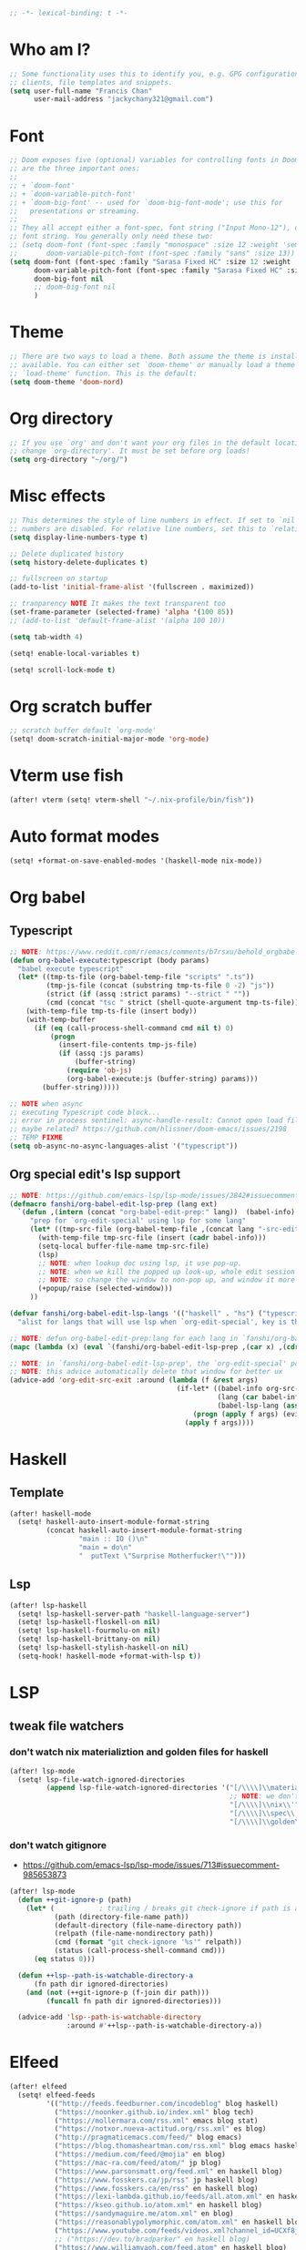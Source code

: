 #+begin_src emacs-lisp :tangle yes
;; -*- lexical-binding: t -*-
#+end_src

* Who am I?
#+begin_src emacs-lisp :tangle yes
;; Some functionality uses this to identify you, e.g. GPG configuration, email
;; clients, file templates and snippets.
(setq user-full-name "Francis Chan"
      user-mail-address "jackychany321@gmail.com")
#+end_src

* Font
#+begin_src emacs-lisp :tangle yes
;; Doom exposes five (optional) variables for controlling fonts in Doom. Here
;; are the three important ones:
;;
;; + `doom-font'
;; + `doom-variable-pitch-font'
;; + `doom-big-font' -- used for `doom-big-font-mode'; use this for
;;   presentations or streaming.
;;
;; They all accept either a font-spec, font string ("Input Mono-12"), or xlfd
;; font string. You generally only need these two:
;; (setq doom-font (font-spec :family "monospace" :size 12 :weight 'semi-light)
;;       doom-variable-pitch-font (font-spec :family "sans" :size 13))
(setq doom-font (font-spec :family "Sarasa Fixed HC" :size 12 :weight 'light)
      doom-variable-pitch-font (font-spec :family "Sarasa Fixed HC" :size 13 :weight 'light)
      doom-big-font nil
      ;; doom-big-font nil
      )
#+end_src

* Theme
#+begin_src emacs-lisp :tangle yes
;; There are two ways to load a theme. Both assume the theme is installed and
;; available. You can either set `doom-theme' or manually load a theme with the
;; `load-theme' function. This is the default:
(setq doom-theme 'doom-nord)
#+end_src

* Org directory
#+begin_src emacs-lisp :tangle yes
;; If you use `org' and don't want your org files in the default location below,
;; change `org-directory'. It must be set before org loads!
(setq org-directory "~/org/")
#+end_src

* Misc effects
#+begin_src emacs-lisp :tangle yes
;; This determines the style of line numbers in effect. If set to `nil', line
;; numbers are disabled. For relative line numbers, set this to `relative'.
(setq display-line-numbers-type t)

;; Delete duplicated history
(setq history-delete-duplicates t)

;; fullscreen on startup
(add-to-list 'initial-frame-alist '(fullscreen . maximized))

;; tranparency NOTE It makes the text transparent too
(set-frame-parameter (selected-frame) 'alpha '(100 85))
;; (add-to-list 'default-frame-alist '(alpha 100 10))

(setq tab-width 4)

(setq! enable-local-variables t)

(setq! scroll-lock-mode t)
#+end_src

* Org scratch buffer
#+begin_src emacs-lisp :tangle yes
;; scratch buffer default `org-mode'
(setq! doom-scratch-initial-major-mode 'org-mode)
#+end_src

* Vterm use fish
#+begin_src emacs-lisp :tangle yes
(after! vterm (setq! vterm-shell "~/.nix-profile/bin/fish"))
#+end_src

* Auto format modes
#+begin_src emacs-lisp :tangle yes
(setq! +format-on-save-enabled-modes '(haskell-mode nix-mode))
#+end_src

* Org babel
** Typescript
#+begin_src emacs-lisp :tangle yes
;; NOTE: https://www.reddit.com/r/emacs/comments/b7rsxu/behold_orgbabelexecutetypescript/
(defun org-babel-execute:typescript (body params)
  "babel execute typescript"
  (let* ((tmp-ts-file (org-babel-temp-file "scripts" ".ts"))
         (tmp-js-file (concat (substring tmp-ts-file 0 -2) "js"))
         (strict (if (assq :strict params) "--strict " ""))
         (cmd (concat "tsc " strict (shell-quote-argument tmp-ts-file))))
    (with-temp-file tmp-ts-file (insert body))
    (with-temp-buffer
      (if (eq (call-process-shell-command cmd nil t) 0)
          (progn
            (insert-file-contents tmp-js-file)
            (if (assq :js params)
                (buffer-string)
              (require 'ob-js)
              (org-babel-execute:js (buffer-string) params)))
        (buffer-string)))))

;; NOTE when async
;; executing Typescript code block...
;; error in process sentinel: async-handle-result: Cannot open load file: No such file or directory, ob-typescript
;; maybe related? https://github.com/hlissner/doom-emacs/issues/2198
;; TEMP FIXME
(setq ob-async-no-async-languages-alist '("typescript"))
#+end_src

** Org special edit's lsp support
#+begin_src emacs-lisp :tangle yes
;; NOTE: https://github.com/emacs-lsp/lsp-mode/issues/2842#issuecomment-870807018
(defmacro fanshi/org-babel-edit-lsp-prep (lang ext)
  `(defun ,(intern (concat "org-babel-edit-prep:" lang))  (babel-info)
     "prep for `org-edit-special' using lsp for some lang"
     (let* ((tmp-src-file (org-babel-temp-file ,(concat lang "-src-edit-") ,(concat "." ext))))
       (with-temp-file tmp-src-file (insert (cadr babel-info)))
       (setq-local buffer-file-name tmp-src-file)
       (lsp)
       ;; NOTE: when lookup doc using lsp, it use pop-up.
       ;; NOTE: when we kill the popped up look-up, whole edit session gone because it was a pop-up
       ;; NOTE: so change the window to non-pop up, and window it more convenient than pop than code editing too.
       (+popup/raise (selected-window)))
     ))

(defvar fanshi/org-babel-edit-lsp-langs '(("haskell" . "hs") ("typescript" . "ts") ("js" . "js") ("python" . "py") ("rust" . "rs"))
  "alist for langs that will use lsp when `org-edit-special', key is the lang, and value is lang's file extension")

;; NOTE: defun org-babel-edit-prep:lang for each lang in `fanshi/org-babel-edit-lsp-langs'
(mapc (lambda (x) (eval `(fanshi/org-babel-edit-lsp-prep ,(car x) ,(cdr x)))) fanshi/org-babel-edit-lsp-langs)

;; NOTE: in `fanshi/org-babel-edit-lsp-prep', the `org-edit-special' pop-up it promoted, and after `org-edit-src-exit', we got one duplicate pop-up shaped window.
;; NOTE: this advice automatically delete that window for better ux
(advice-add 'org-edit-src-exit :around (lambda (f &rest args)
                                         (if-let* ((babel-info org-src--babel-info)
                                                   (lang (car babel-info))
                                                   (babel-lsp-lang (assoc lang fanshi/org-babel-edit-lsp-langs)))
                                             (progn (apply f args) (evil-window-delete))
                                           (apply f args))))
#+end_src

* Haskell
** Template
#+begin_src emacs-lisp :tangle yes
(after! haskell-mode
  (setq! haskell-auto-insert-module-format-string
         (concat haskell-auto-insert-module-format-string
                 "main :: IO ()\n"
                 "main = do\n"
                 "  putText \"Surprise Motherfucker!\"")))
#+end_src

** Lsp
#+begin_src emacs-lisp :tangle yes
(after! lsp-haskell
  (setq! lsp-haskell-server-path "haskell-language-server")
  (setq! lsp-haskell-floskell-on nil)
  (setq! lsp-haskell-fourmolu-on nil)
  (setq! lsp-haskell-brittany-on nil)
  (setq! lsp-haskell-stylish-haskell-on nil)
  (setq-hook! haskell-mode +format-with-lsp t))
#+end_src

* LSP
** tweak file watchers
*** don't watch nix materializtion and golden files for haskell
#+begin_src emacs-lisp :tangle yes
(after! lsp-mode
  (setq! lsp-file-watch-ignored-directories
         (append lsp-file-watch-ignored-directories '("[/\\\\]\\materialized\\'"
                                                      ;; NOTE: we don't set up lsp for nix, so probably fine for now
                                                      "[/\\\\]\\nix\\'"
                                                      "[/\\\\]\\spec\\'"
                                                      "[/\\\\]\\golden\\'"))))
#+end_src

*** don't watch gitignore
- https://github.com/emacs-lsp/lsp-mode/issues/713#issuecomment-985653873
#+begin_src emacs-lisp :tangle yes
(after! lsp-mode
  (defun ++git-ignore-p (path)
    (let* (           ; trailing / breaks git check-ignore if path is a symlink:
           (path (directory-file-name path))
           (default-directory (file-name-directory path))
           (relpath (file-name-nondirectory path))
           (cmd (format "git check-ignore '%s'" relpath))
           (status (call-process-shell-command cmd)))
      (eq status 0)))

  (defun ++lsp--path-is-watchable-directory-a
      (fn path dir ignored-directories)
    (and (not (++git-ignore-p (f-join dir path)))
         (funcall fn path dir ignored-directories)))

  (advice-add 'lsp--path-is-watchable-directory
              :around #'++lsp--path-is-watchable-directory-a))
#+end_src



* Elfeed
#+begin_src emacs-lisp :tangle yes
(after! elfeed
  (setq! elfeed-feeds
         '(("http://feeds.feedburner.com/incodeblog" blog haskell)
           ("https://noonker.github.io/index.xml" blog tech)
           ("https://mollermara.com/rss.xml" emacs blog stat)
           ("https://notxor.nueva-actitud.org/rss.xml" es blog)
           ("http://pragmaticemacs.com/feed/" blog emacs)
           ("https://blog.thomasheartman.com/rss.xml" blog emacs haskell)
           ("https://medium.com/feed/@mojia" en blog)
           ("https://mac-ra.com/feed/atom/" jp blog)
           ("https://www.parsonsmatt.org/feed.xml" en haskell blog)
           ("https://www.fosskers.ca/jp/rss" jp haskell blog)
           ("https://www.fosskers.ca/en/rss" en haskell blog)
           ("https://lexi-lambda.github.io/feeds/all.atom.xml" en haskell blog)
           ("https://kseo.github.io/atom.xml" en haskell blog)
           ("https://sandymaguire.me/atom.xml" en blog)
           ("https://reasonablypolymorphic.com/atom.xml" en haskell blog)
           ("https://www.youtube.com/feeds/videos.xml?channel_id=UCXf8jlTSP9kp6g4ROCfgvbQ" youtube )
           ;; ("https://dev.to/bradparker" en haskell blog)
           ("https://www.williamyaoh.com/feed.atom" en haskell blog)
           ;; ("https://www.reddit.com/r/haskell/top/.rss?t=week" top haskell reddit)
           ;; ("https://www.reddit.com/r/hongkong/top/.rss?t=week" top hongkong reddit)
           )
         elfeed-search-filter "+unread @1-month-ago"))
#+end_src

* Org
#+begin_src emacs-lisp :tangle yes
(after! org
  (setq! org-hide-emphasis-markers t)
  ;; https://explog.in/notes/writingsetup.html
  ;; (setq! org-adapt-indentation nil)
  ;; (setq! org-indent-indentation-per-level 1)
  (setq! org-todo-keywords '((sequence "TODO(t!)"
                                       "WAIT(w@/!)"
                                       "|"
                                       "DONE(d!)"
                                       "CANCELED(k@)")
                             (sequence "TOREAD(r!)"
                                       "SCAN(!)"
                                       "READING(!)"
                                       "|"
                                       "DONE(d!)"
                                       "CANCELED(k@)")
                             (sequence "PROJ(p!)"
                                       "|"
                                       "DONE(d!)"
                                       "CANCELED(k@)")
                             (sequence "INBOX(i!)" "|" )
                             (sequence "[ ](T!)" "[-](S!)" "[?](W@/!)" "|" "[X](D!)")
                             ))
  (setq! org-log-into-drawer t)
  ;; remove doom's journal template
  ;; (setq! org-capture-templates
  ;;        (seq-filter (lambda (x) (not (or (string-match (car x) "j")  (string-match (car x) "n") (string-match (car x) "t")))) org-capture-templates))
  (pushnew! org-todo-keyword-faces
            '("TOREAD" org-todo)
            '("SCAN" +org-todo-active)
            '("READING" +org-todo-active)
            '("INBOX" org-todo)
            )

  (setq! org-capture-templates '(("i" "inbox" entry (file "inbox.org")
                                  "* INBOX %^{heading}\n:PROPERTIES:\n:CREATED: %U\n:END:\n %i%?\n %a")
                                 ("c" "start clock for")
                                 ("ct" "sudden task with clock" entry (file+olp "projects.org" "fanshi" "Tasks")
                                  "* TODO %^{Title}\n %i%?\n"
                                  :clock-in t
                                  :clock-keep t
                                  :immediate-finish t
                                  )
                                 ("cl" "sudden reading with clock" entry (file+olp "projects.org" "fanshi" "Tasks")
                                  "* READING %(org-web-tools--org-link-for-url)\n %i%?\n"
                                  :clock-in t
                                  :clock-keep t
                                  :immediate-finish t
                                  )
                                 ;; ("c" "clock" entry (function org-journal-find-location)
                                 ;;  "* %(format-time-string  org-journal-time-format) %^{Title}\n%a"
                                 ;;  :clock-in t
                                 ;;  :clock-keep t
                                 ;;  :immediate-finish t
                                 ;;  )
                                 ;; TODO set up meeting cpature
                                 ;; ("m" "meeting" entry (file "inbox.org")
                                 ;;  "* MEETING with %^{who}\n:PROPERTIES:\n:CREATED: %U\n:END:\n %i%?\n %U")
                                 ;; TODO set up email
                                 ;; ("e" "email" entry (file+headline ,(concat org-directory "emails.org") "Emails")
                                 ;;  "* TODO [#A] Reply: %a :@home:@school:" :immediate-finish t)
                                 ("l" "link" entry (file "inbox.org")
                                  "* INBOX %(org-web-tools--org-link-for-url)\n:PROPERTIES:\n:CREATED: %U\n:END:\n %a" :immediate-finish t)
                                 ;; TODO set up org protocol
                                 ;; ("c" "org-protocol-capture" entry (file ,(concat org-directory "inbox.org"))
                                 ;;  "* TODO [[%:link][%:description]]\n\n %i" :immediate-finish t)
                                 ;; NOTE Seems capture to journal is not right, every capture should go to inbox first, unless you are more then a capture, and hence not a capture
                                 ;; ("j" "Journal" entry (function org-journal-find-location)
                                 ;;  "* %(format-time-string  org-journal-time-format) %^{Title}\n%i%?\n%a")
                                 ("p" "Templates for projects")
                                 ("pt" "Project-local todo" entry
                                  (file+headline +org-capture-project-todo-file "Tasks")
                                  "* [] %?\n%i\n%a" :prepend t)
                                 ("pn" "Project-local notes" entry
                                  (file+headline +org-capture-project-notes-file "Notes")
                                  "* %U %?\n%i\n%a" :prepend t)
                                 ("pc" "Project-local changelog" entry
                                  (file+headline +org-capture-project-changelog-file "Unreleased")
                                  "* %U %?\n%i\n%a" :prepend t)
                                 ("o" "Centralized templates for projects")
                                 ("ot" "Project todo" entry #'+org-capture-central-project-todo-file "* TODO %?\n %i\n %a" :heading "Tasks" :prepend nil)
                                 ("on" "Project notes" entry #'+org-capture-central-project-notes-file "* %U %?\n %i\n %a" :heading "Notes" :prepend t)
                                 ("oc" "Project changelog" entry #'+org-capture-central-project-changelog-file "* %U %?\n %i\n %a" :heading "Changelog" :prepend t)
                                 ))
  (defun fanshi/org-todo-trigger (change-plist) ""
         (when (equal (plist-get change-plist :type) 'todo-state-change)
           (when (equal (plist-get change-plist :from) "INBOX")
             (if (equal (plist-get change-plist :to) "TOREAD")
                 (let ((org-refile-targets '(("~/org/read.org" . (:level . 1))))) (org-refile))
               (when (equal (plist-get change-plist :to) "TODO")
                 (let ((org-refile-targets '(("~/org/projects.org" . (:level . 2))))) (org-refile))
                 )))
           ))
  (setq! org-trigger-hook 'fanshi/org-todo-trigger)
  ;; (setq! org-refile-allow-creating-parent-nodes "confirm")
  )
#+end_src

** Roam
#+begin_src emacs-lisp :tangle yes
(setq! fanshi/org-roam-directory "~/org/roam/")
(after! org-roam (setq! org-roam-directory fanshi/org-roam-directory))
#+end_src

*** Journal
#+begin_src emacs-lisp :tangle yes
;; (after! org-journal
;;   (setq! org-journal-dir (concat fanshi/org-roam-directory "journal/"))
;;   (setq! org-journal-enable-agenda-integration t)

;;   (setq! org-journal-carryover-items nil)

;;   ;; NOTE no need auto close I think
;;   ;; close after save hook
;;   ;; (add-hook! org-journal-mode :append (add-hook! 'after-save-hook :local 'kill-buffer-and-window))

;;   ;; highlight time string with org-date face
;;   (font-lock-add-keywords 'org-journal-mode '(("\\(\\*\\)\\(\\*\\) .*\\([0-9]\\{2\\}:[0-9]\\{2\\}\\) \\(.+\\)"
;;                                                (1 'org-hide t)
;;                                                (2 'org-level-2 t)
;;                                                (3 'org-date t)
;;                                                (4 'org-level-2 t)
;;                                                )))
;;   ;; org capture

;;   ;; helper function
;;   (defun org-journal-find-location ()
;;     ;; Open today's journal, but specify a non-nil prefix argument in order to
;;     ;; inhibit inserting the heading; org-capture will insert the heading.
;;     (org-journal-new-entry t)
;;     ;; Position point on the journal's top-level heading so that org-capture
;;     ;; will add the new entry as a child entry.
;;     (goto-char (point-min))))
#+end_src

*** Bibitex
#+begin_src emacs-lisp :tangle yes
;; (use-package! org-roam-bibtex
;;   :after (org-roam)
;;   :hook (org-roam-mode . org-roam-bibtex-mode)
;;   :config
;;   (setq orb-preformat-keywords
;;         '("=key=" "title" "url" "file" "author-or-editor" "keywords"))
;;   (setq orb-templates
;;         `(("r" "ref" plain (function org-roam-capture--get-point)
;;            ""
;;            :file-name "lit/${slug}"
;;            :head ,(concat
;;                    "#+setupfile: ./hugo_setup.org\n"
;;                    "#+title: ${=key=}: ${title}\n"
;;                    "#+roam_key: ${ref}\n\n"
;;                    "* ${title}\n"
;;                    "  :PROPERTIES:\n"
;;                    "  :Custom_ID: ${=key=}\n"
;;                    "  :URL: ${url}\n"
;;                    "  :AUTHOR: ${author-or-editor}\n"
;;                    "  :NOTER_DOCUMENT: %(orb-process-file-field \"${=key=}\")\n"
;;                    "  :NOTER_PAGE: \n"
;;                    "  :END:\n")
;;            :unnarrowed t))))
#+end_src

**** Completion
#+begin_src emacs-lisp :tangle yes
;; (use-package! bibtex-completion
;;   :defer t
;;   :config
;;   (setq bibtex-completion-notes-path (concat fanshi/org-roam-directory "notes/")
;;         ;; bibtex-completion-bibliography "~/.org/braindump/org/biblio.bib"
;;         bibtex-completion-pdf-field "file"
;;         bibtex-completion-notes-template-multiple-files
;;         (concat
;;          "#+title: ${title}\n"
;;          "#+roam_key: cite:${=key=}\n"
;;          "* TODO Notes\n"
;;          ":PROPERTIES:\n"
;;          ":Custom_ID: ${=key=}\n"
;;          ":NOTER_DOCUMENT: %(orb-process-file-field \"${=key=}\")\n"
;;          ":AUTHOR: ${author-abbrev}\n"
;;          ":JOURNAL: ${journaltitle}\n"
;;          ":DATE: ${date}\n"
;;          ":YEAR: ${year}\n"
;;          ":DOI: ${doi}\n"
;;          ":URL: ${url}\n"
;;          ":END:\n\n"
;;          )))
#+end_src

**** Citeproc
#+begin_src emacs-lisp :tangle yes
;; (use-package! citeproc-org
;;   :after org
;;   :config
;;   (citeproc-org-setup))
#+end_src
** Noter
#+begin_src emacs-lisp :tangle yes
;; (after! org-noter
;;   (defun fanshi/noter-capture-note ()
;;     (interactive)
;;     (call-interactively #'org-noter-insert-precise-note)
;;     (insert "#+ATTR_ORG: :width 500 ")
;;     (call-interactively #'org-download-screenshot)
;;     )
;;   (setq! org-noter-notes-search-path (list (concat fanshi/org-roam-directory "notes/"))
;;          org-noter-doc-split-fraction '(0.57 0.43)))
#+end_src

** Agenda
#+begin_src emacs-lisp :tangle yes
(after! org-agenda
  ;;  for clock
  (setq!
   ;; org-agenda-start-with-clockreport-mode t
   ;; org-agenda-files (seq-filter (lambda (x) (not (string-match-p "\\.#.*\\.org$" x)))
   ;;                              (append (directory-files (concat fanshi/org-roam-directory "notes/") 'FUll "\\.org$")
   ;;                                      (directory-files org-directory 'FULL "\\.org$")
   ;;                                      ))
   ;; org-agenda-start-with-log-mode t
   org-clock-report-include-clocking-task t
   org-agenda-clockreport-parameter-plist(quote (:link t :maxlevel 4 :fileskip0 t :compact t :narrow 80))
   )
  (setq! org-agenda-skip-scheduled-if-done t
         org-agenda-skip-deadline-if-done t
         org-agenda-include-deadlines t
         org-agenda-block-separator 9472
         org-deadline-warning-days 60
         org-agenda-compact-blocks t
         ;; org-agenda-breadcrumbs-separator " > "
         org-agenda-breadcrumbs-separator " / "
         ;; org-agenda-breadcrumbs-separator "->"
         org-agenda-span 'day
         org-agenda-start-day nil ;; i.e. today
         org-agenda-start-on-weekday nil
         org-agenda-current-time-string "⬲ NOW -- NOW --"
         org-agenda-prefix-format '(
                                    ;; (agenda . " %-3i %18s  %?-12t %-25b ")
                                    ;; (agenda . " %-3i %18s  %?-12t %-25b ")
                                    ;; (agenda . " %-3i %-45b %18s  %?-12t")
                                    (agenda . " %-3i %-25b %18s  %?-12t")
                                    (todo . " %-3i                     ")
                                    (tags . " %i %-12:c")
                                    (search . " %i %-12:c"))
         org-agenda-format-date (lambda (date) (concat "\n"
                                                       (make-string (window-width) 9472)
                                                       "\n"
                                                       (org-agenda-format-date-aligned date)))))
#+end_src

*** Super!
- org-super-agenda
#+begin_src emacs-lisp :tangle yes
(setq! fanshi/private-agenda
       '((:name "Clocked Today 📰📰📰" :log t)
         (:name "Calendar 📅📅📅" :time-grid t :and (:scheduled today :not (:habit t) ))
         (:name "Deadlines Just Aren't Real To Me Until I'm Staring One In The Face 🚨🚨🚨" :deadline today :order 2)
         (:name "What Is Dead May Never Die 🚣🚣🚣" :deadline past :order 3)
         (:name "Defuse The Bomb 💣💣💣" :deadline future :deadline today :order 4)
         (:name "Déjà Vu 🔁🔁🔁" :and (:habit t :not (:scheduled future))) ;; 🧟🧟🧟
         ;; (:name "Meetings"
         ;;  :and (:todo "MEETING" :scheduled future)
         ;;  :order 8)
         (:name "Should Be Nothing" :order 99)
         ;; (:discard (:anything t))
         ))
(setq! fanshi/private-alltodo
       '((:discard (:scheduled today :deadline t))
         (:name "Important 💎💎💎" :tag "Payment" :priority "A" :order 2) ;;🚔🚔🚔
         (:name "Inbox 📬📬📬" :todo "INBOX" :order 3)
         (:discard (:habit t))
         (:name "Peek Into Future 🔮🔮🔮" :scheduled future :order 4)
         (:name "Watching 📺📺📺" :and (:todo "READING" :tag "TV") :order 6)
         (:name "Reading 📚📚📚" :todo "READING" :order 7)
         (:name "Quick Picks 🚀🚀🚀" :and (:effort< "0:30" :todo "TODO") :order 8)
         (:name "Others 🏝🏝🏝" :and (:priority "B" :not (:file-path "projects")) :order 20)
         (:name "Should Be Nothing" :not (:file-path "projects" :file-path "read") :order 99)
         ;; (:name "Optional 🧧🧧🧧" :and (:priority "C" :not (:file-path "projects")) :order 90)
         ;; (:name "waht 🧧🧧🧧" :todo "TOREAD" :order 90)
         (:name "Camping 🏕🏕🏕" :todo "WAITING" :order 9) ; Set order of this section 💎💎💎
         (:discard (:not (:file-path "projects")))
         (:auto-outline-path t :order 5)
         ;; (:name "Projects" :file-path "project" :order 5)
         ;; (:discard (:anything t))
         ))

(setq! fanshi/alltodo (cons '(:discard (:tag "Private")) fanshi/private-alltodo ))
(setq! fanshi/agenda (cons '(:discard (:tag "Private")) fanshi/private-agenda ))

(use-package! org-super-agenda
  :after org-agenda
  ;; :defer-incrementally org-roam org-journal
  :init
  (setq
   ;; org-super-agenda-header-separator (make-string (window-width) 9473)
   ;; org-super-agenda-header-separator "\n"
   org-super-agenda-header-map (make-sparse-keymap) ;; https://github.com/alphapapa/org-super-agenda/issues/50#issuecomment-446272744
   )
  (setq org-agenda-custom-commands '(
                                     ;; ("w" "WEEKLY REVIEW"
                                     ;;  ((todo "DONE"
                                     ;;         ((org-agenda-overriding-header "DONE!")
                                     ;;   (todo "CANCELLED"
                                     ;;         ((org-agenda-overriding-header "CANCELLED")))
                                     ;;   (todo "TODO"
                                     ;;         ((org-agenda-overriding-header "TODO Items (without time attached)")
                                     ;;          (org-agenda-skip-function '(org-agenda-skip-entry-if 'deadline 'scheduled 'timestamp))))
                                     ;;   (todo "WAITING"
                                     ;;         ((org-agenda-overriding-header "WAIT: Items on hold (without time attached)")
                                     ;;          (org-agenda-skip-function '(org-agenda-skip-entry-if 'deadline 'scheduled 'timestamp))))))
                                     ("a" "Agenda"
                                      ((agenda "" ((org-super-agenda-groups fanshi/agenda)))
                                       (alltodo "" ((org-agenda-overriding-header (concat
                                                                                   "\n"
                                                                                   (make-string (window-width) 9472) ;; ፨ lag, sad
                                                                                   ))
                                                    (org-super-agenda-groups fanshi/alltodo)))))
                                     ("d" "Agenda"
                                      ((agenda "" ((org-super-agenda-groups fanshi/private-agenda)))
                                       (alltodo "" ((org-agenda-overriding-header (concat
                                                                                   "\n"
                                                                                   (make-string (window-width) 9472)
                                                                                   ))
                                                    (org-super-agenda-groups fanshi/private-alltodo)))))))
  :config
  (org-super-agenda-mode))
#+end_src

** Web tool
#+begin_src emacs-lisp :tangle yes
(use-package! org-web-tools
  :commands (org-web-tools--org-link-for-url)
  ;; :after-call org-capture
  )
#+end_src

* Langtool
- set up langtool path
#+begin_src emacs-lisp :tangle yes
(after! langtool (setq! langtool-bin "languagetool-commandline"))
#+end_src

* Plantuml
- set up plantuml-mode
#+begin_src emacs-lisp :tangle yes
(after! plantuml-mode (setq! plantuml-default-exec-mode 'executable))
#+end_src

* hl-todo
#+begin_src emacs-lisp :tangle yes
;; TEMP keywords
(after! hl-todo (pushnew! hl-todo-keyword-faces '("TEMP" 'warning 'bold)))
#+end_src

* Dired
** Narrow
#+begin_src emacs-lisp :tangle yes
(use-package! dired-narrow
  :commands (dired-narrow-fuzzy)
  :init
  (map! :map dired-mode-map :n "/" #'dired-narrow-fuzzy))
#+end_src

** Bug temp fix
- why :: ls does not support --dired; see ‘dired-use-ls-dired’ for more details.
- ref :: https://stackoverflow.com/questions/25125200/emacs-error-ls-does-not-support-dired
#+begin_src emacs-lisp :tangle yes
(after! dired (setq dired-use-ls-dired nil))
#+end_src

* Python
** Lpy
#+begin_src emacs-lisp :tangle yes
(use-package! lpy
  :hook (python-mode . lpy-mode)
  :init (setq lispy-override-python-binary "python"))
#+end_src

* Lisp
** Lispy
#+begin_src emacs-lisp :tangle yes
(use-package! lispy
  :init (setq lispy-compat '(edebug cider)))
#+end_src

* Gif screencast
#+begin_src emacs-lisp :tangle yes
(use-package! gif-screencast
  :commands (gif-screencast-start-or-stop)
  :init (setq gif-screencast-args '("-x")
              gif-screencast-capture-format "ppm"
              gif-screencast-cropping-program "" ;; NOTE diable cropping, seems its only crop part of the emacs screen fro some reason
              )
  :bind ("<f12>" . gif-screencast-start-or-stop))
#+end_src

* Nov mode
#+begin_src emacs-lisp :tangle yes
(use-package! nov :mode ("\\.\\(epub\\|mobi\\)\\'" . nov-mode))
#+end_src

* Music Player
#+begin_src emacs-lisp :tangle yes
;; (use-package! vuiet :defer)
#+end_src

* Keycast
#+begin_src emacs-lisp :tangle yes
(use-package! keycast
  :defer
  :config (define-minor-mode keycast-mode
            "Show current command and its key binding in the mode line."
            :global t
            (if keycast-mode
                (add-hook 'pre-command-hook 'keycast-mode-line-update t) (remove-hook 'pre-command-hook 'keycast-mode-line-update)))
  (add-to-list 'global-mode-string '("" mode-line-keycast))
  )
#+end_src

* Calendar
#+begin_src emacs-lisp :tangle yes
;; (use-package! calfw)
#+end_src

* Pdf-view
#+begin_src emacs-lisp :tangle yes
(after! pdf-view
  (setq! pdf-tools-installer-os "nixos")
  (pdf-tools-install)
  (setq! pdf-view-midnight-colors '("#ABB2BF" . "#282C35"))
  (add-hook! pdf-tools-enabled #'pdf-view-midnight-minor-mode)
  ;; (add-hook! pdf-tools-enabled #'hide-mode-line-mode)
  )
#+end_src

* Jest
#+begin_src emacs-lisp :tangle yes
(use-package! jest :hook (js2-mode . jest-minor-mode))
#+end_src

* Scala
#+begin_src emacs-lisp :tangle yes
(push '("\\.sc\\'" . scala-mode) auto-mode-alist)
(use-package! sbt-mode :disabled)
#+end_src

** ammonite-term-repl
#+begin_src emacs-lisp :tangle yes
(use-package! ammonite-term-repl
  :after scala-mode
  :config (progn
            (setq ammonite-term-repl-auto-config-mill-project nil)
            (setq ammonite-term-repl-auto-detect-predef-file nil)
            ;; (setq ammonite-term-repl-program-args '("-s" "--no-default-predef"))
            (set-repl-handler! 'scala-mode #'run-ammonite :persist t)))
#+end_src

* Custom
#+begin_src emacs-lisp :tangle yes
;; Here are some additional functions/macros that could help you configure Doom:
;;
;; - `load!' for loading external *.el files relative to this one
;; - `use-package!' for configuring packages
;; - `after!' for running code after a package has loaded
;; - `add-load-path!' for adding directories to the `load-path', relative to
;;   this file. Emacs searches the `load-path' when you load packages with
;;   `require' or `use-package'.
;; - `map!' for binding new keys
;;
;; To get information about any of these functions/macros, move the cursor over
;; the highlighted symbol at press 'K' (non-evil users must press 'C-c c k').
;; This will open documentation for it, including demos of how they are used.
;;
;; You can also try 'gd' (or 'C-c c d') to jump to their definition and see how
;; they are implemented.
(custom-set-variables
 ;; custom-set-variables was added by Custom.
 ;; If you edit it by hand, you could mess it up, so be careful.
 ;; Your init file should contain only one such instance.
 ;; If there is more than one, they won't work right.
 )
(custom-set-faces
 ;; custom-set-faces was added by Custom.
 ;; If you edit it by hand, you could mess it up, so be careful.
 ;; Your init file should contain only one such instance.
 ;; If there is more than one, they won't work right.
 )
#+end_src
